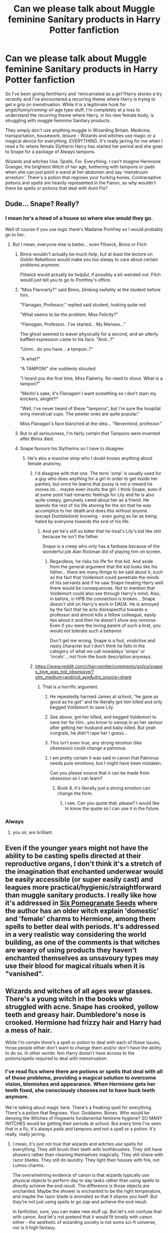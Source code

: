 #+TITLE: Can we please talk about Muggle feminine Sanitary products in Harry Potter fanfiction

* Can we please talk about Muggle feminine Sanitary products in Harry Potter fanfiction
:PROPERTIES:
:Author: Darkhorse_17
:Score: 125
:DateUnix: 1595145268.0
:DateShort: 2020-Jul-19
:FlairText: Discussion
:END:
So I've been giving fem!Harry and 'reincarnated as a girl'!Harry stories a try recently and I've encountered a recurring theme where Harry is trying to get a grip on menstruation. While it is a legitimate hook for angst/funny/coming-of-age type stuff, I'm completely at a loss to understand the recurring theme where Harry, in his new female body, is struggling with muggle feminine Sanitary products.

They simply don't use anything muggle in Wizarding Britain. Medicine, transportation, housework, leisure - Wizards and witches use magic or a magical device for everything. EVERYTHING. It's really jarring for me when I read a fic where female Slytherin Harry has started her period and she goes to Snape for a package of Always tampons.

Wizards and witches Use. Spells. For. Everything. I can't imagine Hermione Granger, the brightest Witch of her age, bothering with tampons or pads when she can just point a wand at her abdomen and say 'menstruum arrestum'. There's a potion that regrows your fucking bones. Contraceptive potions and spells are heavily represented in the Fanon, so why wouldn't there be spells or potions that deal with Aunt Flo?


** Dude... Snape? Really?
:PROPERTIES:
:Author: Jon_Riptide
:Score: 74
:DateUnix: 1595146214.0
:DateShort: 2020-Jul-19
:END:

*** I mean he's a head of a house so where else would they go.

Well of course if you use logic there's Madame Pomfrey so I would probably go to her.
:PROPERTIES:
:Author: Tokimi-
:Score: 55
:DateUnix: 1595152235.0
:DateShort: 2020-Jul-19
:END:

**** But I mean, everyone else is better... even Flitwick, Binns or Filch
:PROPERTIES:
:Author: Jon_Riptide
:Score: 38
:DateUnix: 1595154144.0
:DateShort: 2020-Jul-19
:END:

***** Binns wouldn't actually be much /help/, but at least the lecture on Goblin Rebellions would make you too sleepy to care about certain problems anymore.

Flitwick would actually be /helpful/, if possibly a bit weirded out. Filch would just tell you to go to Pomfrey's office.
:PROPERTIES:
:Author: PsiGuy60
:Score: 31
:DateUnix: 1595164759.0
:DateShort: 2020-Jul-19
:END:


***** "Miss Flannarty?" said Binns, blinking owlishly at the student before him.

"Flanagan, Professor," replied said student, looking quite red.

"What seems to be the problem, Miss Felicity?"

"/Flanagan/, Professor.. I've started... My Menses..."

The ghost seemed to waver physically for a second, and an utterly baffled expression came to his face. "And...?"

"Umm.. do you have... a tampon..?"

"A what?"

"A TAMPON!" she suddenly shouted.

"I heard you the first time, Miss Flaherty. No need to shout. What is a tampon?"

"Merlin's sake, it's /Flanagan/! I want something so I don't stain my knickers, alright?!"

"Well, I've never heard of these "tampons", but I'm sure the hospital wing menstrual cups. The pewter ones are quite popular."

Miss Flanagan's face blanched at the idea... "Nevermind, professor."
:PROPERTIES:
:Author: Vercalos
:Score: 16
:DateUnix: 1595198167.0
:DateShort: 2020-Jul-20
:END:


***** But in all seriousness, I'm fairly certain that Tampons were invented after Binns died.
:PROPERTIES:
:Author: Vercalos
:Score: 4
:DateUnix: 1595204539.0
:DateShort: 2020-Jul-20
:END:


***** Snape favours his Slytherins so I have to disagree.
:PROPERTIES:
:Author: Tokimi-
:Score: 3
:DateUnix: 1595156480.0
:DateShort: 2020-Jul-19
:END:

****** He's also a massive simp who I doubt knows anything about female anatomy.
:PROPERTIES:
:Score: 11
:DateUnix: 1595175605.0
:DateShort: 2020-Jul-19
:END:

******* I'd disagree with that one. The term 'simp' is usually used for a guy who does anything for a girl in order to get inside her panties, but once he learns that pussy is not a reward he moves on... maybe even insults the girl. I think Snape, even if at some point had romantic feelings for Lily and he is also quite creepy, genuinely cared about her as a friend. He spends the rest of his life atoning for the sin that he was accomplice to her death and does this without anyone (except Dumbledore) knowing - even going as far as being hated by everyone towards the end of his life.
:PROPERTIES:
:Author: I_love_DPs
:Score: 1
:DateUnix: 1595180946.0
:DateShort: 2020-Jul-19
:END:

******** And yet he's still so bitter that he treat's Lily's kid like shit because he isn't the father.

Snape is a creep who only has a fanbase because of the wonderful job Alan Rickman did of playing him on screen.
:PROPERTIES:
:Author: datcatburd
:Score: 7
:DateUnix: 1595192156.0
:DateShort: 2020-Jul-20
:END:

********* Regardless, he risks his life for that kid. And aside from the general argument that the kid looks like his father... there are many things to be said about it, such as the fact that Voldemort could penetrate the minds of his servants and if he saw Snape treating Harry well there would be consequences. Not to mention that Voldemort could also see through Harry's mind. Also, in before, in HPB the connection is broken... Snape doesn't shit on Harry's work in DADA. He is annoyed by the fact that he acts disrespectful towards a professor and almost kills a fellow colleague, easily lies about it and then he doesn't show any remorse. Even if you were the loving parent of such a brat, you would not tolerate such a behavior.

Don't get me wrong, Snape is a foul, vindictive and nasty character but I don't think he falls in the category of what we call nowadays 'simps' or 'incels'... not from the book description anyways.
:PROPERTIES:
:Author: I_love_DPs
:Score: 2
:DateUnix: 1595195299.0
:DateShort: 2020-Jul-20
:END:


******* [[https://www.reddit.com/r/harrypotter/comments/gsilzy/snapes_love_was_not_obsessive/?utm_medium=android_app&utm_source=share]]
:PROPERTIES:
:Author: Tokimi-
:Score: -3
:DateUnix: 1595179949.0
:DateShort: 2020-Jul-19
:END:

******** That is a horrific argument.

1) He repeatedly harmed James at school, "he gave as good as he got" and he literally got him killed and only begged Voldemort to save Lily.

2) See above, got her killed, and begged Voldemort to save her for him...you know to swoop in as her saviour after getting her husband and baby killed. But yeah congrats, he didn't rape her I guess...

3) This isn't even true, any strong emotion (like obsession) could change a patronus.
:PROPERTIES:
:Score: 13
:DateUnix: 1595180488.0
:DateShort: 2020-Jul-19
:END:

********* I am pretty certain it was said in canon that Patronus needs pure emotions, but I might have been mistaken.

Can you please source that it can be made from obsession so I can learn?
:PROPERTIES:
:Author: Tokimi-
:Score: 0
:DateUnix: 1595189837.0
:DateShort: 2020-Jul-20
:END:

********** Book 6, it's literally just a strong emotion can change the form.
:PROPERTIES:
:Score: 4
:DateUnix: 1595191860.0
:DateShort: 2020-Jul-20
:END:

*********** I see. Can you quote that, please? I would like to know the quote so I can use it in the future.
:PROPERTIES:
:Author: Tokimi-
:Score: 1
:DateUnix: 1595237839.0
:DateShort: 2020-Jul-20
:END:


*** Always
:PROPERTIES:
:Author: DeDe_at_it_again
:Score: 10
:DateUnix: 1595179639.0
:DateShort: 2020-Jul-19
:END:

**** you sir, are brilliant.
:PROPERTIES:
:Author: nyajinsky
:Score: 1
:DateUnix: 1595179834.0
:DateShort: 2020-Jul-19
:END:


** Even if the younger years might not have the ability to be casting spells directed at their reproductive organs, I don't think it's a stretch of the imagination that enchanted underwear would be easily accessible (or super easily cast) and leagues more practical/hygienic/straightforward than muggle sanitary products. I really like how it's addressed in [[https://archiveofourown.org/works/7944847/chapters/18163144][Six Pomegranate Seeds]] where the author has an older witch explain 'domestic' and 'female' charms to Hermione, among them spells to better deal with periods. It's addressed in a very realistic way considering the world building, as one of the comments is that witches are weary of using products they haven't enchanted themselves as unsavoury types may use their blood for magical rituals when it is "vanished".
:PROPERTIES:
:Author: greysfanhp
:Score: 37
:DateUnix: 1595161242.0
:DateShort: 2020-Jul-19
:END:


** Wizards and witches of all ages wear glasses. There's a young witch in the books who struggled with acne. Snape has crooked, yellow teeth and greasy hair. Dumbledore's nose is crooked. Hermione had frizzy hair and Harry had a mess of hair.

While I'm certain there's a spell or potion to deal with each of those issues, those people either don't want to change them and/or don't have the ability to do so. In other words: fem Harry doesn't have access to the potions/spells required to deal with menstruation.
:PROPERTIES:
:Author: Ash_Lestrange
:Score: 83
:DateUnix: 1595146347.0
:DateShort: 2020-Jul-19
:END:

*** I've read fics where there are potions or spells that deal with all of those problems, providing a magical solution to overcome vision, blemishes and appearance. When Hermione gets her teeth fixed, she consciously chooses not to have buck teeth anymore.

We're talking about magic here. There's a freaking spell for everything. There's a potion that Regrows. Your. Goddamn. Bones. Who would be denying the Witches of Hogwarts fundamental feminine hygiene? SO MANY WITCHES would be getting their periods at school. But every time I've seen that in a fic, it's always pads and tampons and not a spell or a potion. It's really, really jarring.
:PROPERTIES:
:Author: Darkhorse_17
:Score: 33
:DateUnix: 1595147099.0
:DateShort: 2020-Jul-19
:END:

**** I mean, it's just not true that wizards and witches /use/ spells for everything. They still brush their teeth with toothbrushes. They still have showers rather than cleaning themselves magically. They still shave with razor blades. They still do laundry. They light their houses with fire, not Lumos charms.

The overwhelming evidence of canon is that wizards typically use physical objects to perform day to day tasks rather than using spells to directly achieve the end result. The difference is those objects are enchanted. Maybe the shower is enchanted to be the right temperature, and maybe the razor blade is animated so that it shaves you itself. But they're not just using spells to go /zap/ and achieve the end result.

In fanfiction, sure, you can make new stuff up. But let's not confuse that with canon. And let's not pretend that it would fit tonally with canon either - the aesthetic of wizarding society is not some sci-fi universe, nor is it high fantasy.

And I quite like it that way. This will probably result in my being called a boomer again, but I think there is a certain comfort in a well-made object. In our world of disposable fast fashion and vegetables that come wrapped in two layers of plastic, there is great attraction for me in the idea of the simpler life. Objects that are built to last rather than be thrown away after a single use. Vegetables that you've grown yourself. A fire which brings not just light and heat, but also atmosphere and the feeling of being home.

As Muggles, there are many good reasons why we don't use fires anymore. They're fiddly to start. They make a mess. They create carbon emissions. They're difficult to regulate and you can easily get too hot.

But with magic, you can have the benefits without the drawbacks. And once you can do that, I think the "traditional" option is just superior to the "modern" one. Why would wizards stick a Lumos charm in the ceiling like a magical light bulb, when they could have a cosy, instant-start, no-mess, magically regulated fire burning happily in the hearth? Why would they use a spell to wash, thereby robbing themselves of the relaxing, mind-clearing ritual of water?

*All that said:* with respect to periods, in VP I simply have the girls take a potion each full moon. So long as they take the potion, they don't get periods.
:PROPERTIES:
:Author: Taure
:Score: 55
:DateUnix: 1595148576.0
:DateShort: 2020-Jul-19
:END:

***** I always bought into the idea that the physical object grounded the enchantment through some kind of semiotic link.

For instance, the Floo network is connected to people homes through the hearth, the heart of any home.
:PROPERTIES:
:Author: Faeriniel
:Score: 9
:DateUnix: 1595173966.0
:DateShort: 2020-Jul-19
:END:


***** Nail on the head. I've had an essay stewing in my mind for a while about how wand casting magic is single threaded -- you only cast one spell at a time. From a user experience perspective, when you think of a wand as basically a souped up multi-tool/smartphone for this analysis, that sucks. The natural inclination and solution is to enchant things to have features and functions instead of relying on charms constantly. And you're totally right: there's a significant satisfaction (and market) with objects that do things.

Why cast a warming charm when clothes would most likely be already enchanted to keep your temperature regulated? That should be the default for all clothing, not just high end stuff.

Similarly, why couldn't undergarments be enchanted to vanish bodily fluids on contact. Take a potion for the cramps and balancing the hormones, sure, but the process of menstruation itself is very natural and unlikely to be messed with directly. They'd more likely just make it more convenient.

I actually have my AU set up where women's magical resonance fluctuates with their cycles (based off hormone levels). So they wouldn't want to completely remove periods. But that's just the direction I went with mine.
:PROPERTIES:
:Author: BrilliantShard
:Score: 3
:DateUnix: 1595179302.0
:DateShort: 2020-Jul-19
:END:

****** Well, I think in canon you can definitely maintain multiple spells simultaneously - and quite possibly can cast multiple spells simultaneously - but it's certainly a novel divergence for an AU.
:PROPERTIES:
:Author: Taure
:Score: 6
:DateUnix: 1595179631.0
:DateShort: 2020-Jul-19
:END:

******* It could also be a preference thing

while you could use a spell to shave, you would get a far worse shave then using an enchanted item designed by experts to shave you well

so it might literally not be worth the time investment to learn the spell oh and if you want to try a different beard style, you might have to learn a completely different spell but your mate who bought the enchated razor can change things up how he wants and we know wizards can grow hair with magic so perhaps the razor is also enchanted to do that so if you shave and change your mind the razor will regrow the hair for you
:PROPERTIES:
:Author: CommanderL3
:Score: 5
:DateUnix: 1595180662.0
:DateShort: 2020-Jul-19
:END:


******* Oh? I'll have to have a closer look again. Can you think of any examples off the top of your head?
:PROPERTIES:
:Author: BrilliantShard
:Score: 1
:DateUnix: 1595186944.0
:DateShort: 2020-Jul-19
:END:

******** *Maintaining multiple spells simultaneously*

I feel like this is too innumerable to count. Flitwick levitating hundreds of ornaments at Christmas time. Neville remaining petrified while the trio completed the 3rd corridor tasks in PS. Any time anyone casts a protective charm then goes on to cast other spells from within its protection. Casting spells while dissilusioned.

I can't think of any example of a spell failing because a wizard then went on to cast a different spell. The fact that spells stay in effect once you've cast them is kinda the basis of their whole society. And the system you're proposing, where wizards use lots of objects with spells on them, relies on this exact fact. A charm on an object is still just a charm; if casting another spell cancelled the previous charm you had cast, that would include charms you had cast on objects.

*Casting multiple spells simultaneously*

This is rarer. The most obvious example is Harry casting 3 stunners at once in DH, where he is holding 3 wands. That's a pretty limited and specific example, but it shows that it's possible in theory to cast multiple spells simultaneously.

I don't think it's limited to situations where you are holding multiple wands, however. I'm fairly sure Dumbledore's animation of the statues in OotP must have involved numerous spells at once: one, to bring them to life, a second, to direct them to follow his will (we see in HBP that Hermione uses a separate spell to direct the birds she has conjured), a third, to strengthen/shield them (Bellatrix's spells bounce off them after Dumbledore animated them, where a moment before, when confronting Harry, she had blown off a statue's head with a single spell). So I think Dumbledore cast 3 spells on 3 different statues with a single wave of his (single) wand.
:PROPERTIES:
:Author: Taure
:Score: 3
:DateUnix: 1595187831.0
:DateShort: 2020-Jul-20
:END:

********* Ah, right, so what I meant by single threaded was the second category there. My understanding (or implementation) is that once most spells are cast, they don't require sustained magical concentration, and you're free to cast another. Some spells like the Patronus might differ, and wouldn't allow you to cast another spell until you stop the patronus.

The multiple wands instance is a good counter example, as far as canon goes. It seems an extreme outlier, though, and if it didn't have some kind of significant drawback I think you'd see wizards dual-weilding all the time, instead of never.

The Dumbledore instance could be interpreted many different ways. I always thought of it in a similar fashion to the duel between McGonagall and Snape with the rapid fire free transfiguration. After a certain degree of skill and experience it appears that you transcend individual spells and bend reality directly.

My main line of thought on this subject is thinking about tactics in combat. Tempo is huge in combat, whether in martial arts, swordplay, MtG, chess, whatever, so determining the rate at which someone can effectively cast spells is fundamental.
:PROPERTIES:
:Author: BrilliantShard
:Score: 1
:DateUnix: 1595188763.0
:DateShort: 2020-Jul-20
:END:


****** Clive Barker wrote a novel called Weaveworld where the female protagonist acquires of form of women-only magic that is literally called 'The Menstruum'. It's been awhile since I read it so I don't recall the details but it sounds remarkably similar.
:PROPERTIES:
:Author: Darkhorse_17
:Score: 2
:DateUnix: 1595193355.0
:DateShort: 2020-Jul-20
:END:

******* Huh, interesting! I've always thought that you could create a blood-based magic tied to menstruation. Possibly necromantic, because of the ties between periods and death vs life. It could have potential as a natural kind of necromancy, not evil.
:PROPERTIES:
:Author: BrilliantShard
:Score: 1
:DateUnix: 1595199469.0
:DateShort: 2020-Jul-20
:END:


***** my favourite take on magic is in the dingy corners of diagon ally, the unused classrooms of hogwarts, the weasley home in general. These places bring normalcy to magic that makes it so attractive to me. Not that magic is'nt this new discovery for a bright-eyed muggleborn entering a new world, but that it's also a well worn and old part of some other witch or wizard's life.

The older more careworn look make sense to me because it puts forth an impression of what I imagine magic would do to people's priorities. Maybe it's a look that's characterized by the wizarding world shuffling into the shadows, but that's not as whimsical for me.

I pine for the weasley house, though. To me it reads like a house held together by intention and magic. There's a homeliness inherent to a building that seemed to grow ramshackle for their needs. Where magic isn't used to negate every concern and worry. Where magic works hand in hand with time and effort. Where a mother's and father's love and care for their children builds an impossible house even as they struggle with poverty.

i'm tired and don't want to care about proofreading whateever the hell I just wrote,
:PROPERTIES:
:Author: OnAScaleOfDebauchery
:Score: 1
:DateUnix: 1595213128.0
:DateShort: 2020-Jul-20
:END:


**** Yeah, they would be getting their periods at ages 11 and 12ish, most likely, some of them before they even start Hogwarts. Are they ready to perform those spells on their own bodies right then, when they've barely learned anything? I think it's very likely that even if there are spells for this, they use muggle products at first, or hell, maybe the purebloods use what muggles used 200 years ago: a rag.
:PROPERTIES:
:Author: cavelioness
:Score: 14
:DateUnix: 1595152287.0
:DateShort: 2020-Jul-19
:END:

***** Average age of periods starting is between 10-14. I started mine at 13 so I always go for the later end rather than the earlier end of things.
:PROPERTIES:
:Author: YOB1997
:Score: 2
:DateUnix: 1595167639.0
:DateShort: 2020-Jul-19
:END:

****** I was almost 10, so I'd have had no hope with the spells - not even a wand.
:PROPERTIES:
:Author: Luna-shovegood
:Score: 5
:DateUnix: 1595180403.0
:DateShort: 2020-Jul-19
:END:


**** u/unspeakable3:
#+begin_quote
  Who would be denying the Witches of Hogwarts fundamental feminine hygiene?
#+end_quote

I just had to pull this comment out, and say, /everybody/. Look at the muggle world - in the UK, women have had to pay an additional tax on sanitary products because they're considered a 'luxury', a tax which has only been abolished in this year's budget (after a LOT of lobbying/protesting). Period poverty is a genuine thing experienced by many women. Girls across the globe have to miss school because of their periods. Realistically, I don't see why wizarding Britain and Hogwarts in particular (which seems to prefer to turn a blind eye to student safety and support anyway) would be any different.

That being said, it's not particularly something I'd like to read about in a fic and it amuses me that fem!Harry dealing with her period is so common that it appears to be a trope!
:PROPERTIES:
:Author: unspeakable3
:Score: 37
:DateUnix: 1595156612.0
:DateShort: 2020-Jul-19
:END:

***** Sexism doesn't exist in the wizarding world because magic is the great equaliser that the Muggle world doesn't have. You simply are wrong.
:PROPERTIES:
:Author: SnobbishWizard
:Score: -5
:DateUnix: 1595181370.0
:DateShort: 2020-Jul-19
:END:


**** According to JK, Hogwarts students also used to come to Hogwarts by brooms or side-along apparition, they used to shit in the corridors and then clean after themselves, until they resorted to Muggle inventions such as trains and plumbing which made their lives easier.
:PROPERTIES:
:Author: I_love_DPs
:Score: 5
:DateUnix: 1595182376.0
:DateShort: 2020-Jul-19
:END:


**** Tl;dr: Thank you for this ride, I have never put so much thought into wizarding menstrual cycles before.

Feminine hygiene (and women's health in general) is under researched in the muggle world, so I can easily imagine that it would be in the wizarding world too.

I think the problem with a spell or potion is that you would come against the problem of side effects. Yes, wizards can regrow bones but it's extremely painful.

Also, what interactions would a period potion contraindict? Could taking such a potion only be necessary for cases like PCOS and endrometriosis where pain and significant health problems balance out, say, not being able to have grapefruits, hair or life saving potions? (Grapefruits interacts with many muggle medications.)

Does the potion itself cause side effects, perhaps headaches, stomach aches, mood changes, extra spots, a slightly green tinge, etc? Perhaps long term effects - hormone development (do you need a fixed quantity, would it be too changeable in teens) or can long term side effects occur if you take it too young?

Do you need to vary the dose or take it at particular times in the cycle? Under 16s generally have a settling in period with periods. As much as the idea of taking it at the full moon (a suggestion downthread) sounds highly convenient it doesn't match up which are typically far longer than the adult cycles. Even in adults, healthy cycles can be from 21-40 days. So if you're a teen who doesn't have or know the pattern yet, you'd be a bit fucked with a potion.

In the muggle world, a serious consideration for giving under 16s the pill is whether they are reliable enough to take the pill regularly. Teens are developmentally the same in both worlds so it strikes me that Madam Pomfrey/St Mungos might not prescribe potions to young people.

As for spells, well, the pre-OWL years mostly focus on spells on objects. For example, the Cheering Charm is an OWL level charm. Eloise Midgen, on the other hand, tried removing her spots without the experience and ability required and had to have her nose reattached, leaving it permanently off centre. If I remember correctly, the staff weren't very impressed about it.

On this basis, it seems to me that spelling periods away would be (at the earliest) a NEWT level skills with most women unable or wary of performing it. Potentially, it could even be something taught during Healer training and akin to a hysterectomy.

Since muggle products aren't electric, they shouldn't interfere with Hogwarts and therefore could easily be used by muggleborns who trust them more. There's also the fact that Hogwarts uses toilets and (as far as we know) toilet paper as well as baths and showers which seem to have a few special effects rather than being fundamentally different to muggle items. So at some point, muggle hygiene practices integrated with the wizarding world.

I can imagine that spelled products would be popular - for example a fabric pad (of sorts) which stops blood spilling onto clothes, but either sufficiently absorbs or vanishes (perhaps one variety is more expensive than the other) the flow. Given that wizards previously shat on the floor and vanished it rather than simply bespelled it out of them, this makes more sense to me.

Potentially something akin to a moon cup, for those who are less squeamish but don't don't enjoy the transit process from body to pad?
:PROPERTIES:
:Author: Luna-shovegood
:Score: 5
:DateUnix: 1595182994.0
:DateShort: 2020-Jul-19
:END:


*** u/Raesong:
#+begin_quote
  Dumbledore's nose is crooked
#+end_quote

But do we know if that's just a naturally occuring thing, or the result of Aberforth going for a bit of stress relief at one point?
:PROPERTIES:
:Author: Raesong
:Score: 1
:DateUnix: 1595173259.0
:DateShort: 2020-Jul-19
:END:

**** It's from Aberforth I believe, but that wouldn't make it permanent. Dumbledore most likely kept it as a reminder and/or a punishment.
:PROPERTIES:
:Author: Ash_Lestrange
:Score: 8
:DateUnix: 1595173529.0
:DateShort: 2020-Jul-19
:END:

***** Aberforth broke Albus' nose at Ariana's funeral if my memory is working properly today.
:PROPERTIES:
:Author: jeffala
:Score: 7
:DateUnix: 1595181765.0
:DateShort: 2020-Jul-19
:END:


** Women have been dealing with menstruation for thousands of years, without using modern tampons. I don't necessarily agree that there's a spell that just eliminates the whole process, but there's certain to be some form of dealing with it available in the magical world. In keeping with the rest of the world building, it's probably something old-fashioned in form, but with either an enchantment or the use of simple spells (e.g. scourgify) to make it as useful and safe as a modern Muggle tampon. I'm not sure exactly what that would be (or how disgusting or unpleasant it might seem), but I agree that the idea of going to a teacher for Muggle goods is ludicrous.
:PROPERTIES:
:Author: Tsorovar
:Score: 11
:DateUnix: 1595173080.0
:DateShort: 2020-Jul-19
:END:

*** Tampons, as a concept, are over three thousand years old. And that age is just what we can prove (Ancient Egyptians made them out of papyrus). I'm sure magical ones don't come with a plastic applicator, but them using something very similar to a modern tampon isn't impossible at all.
:PROPERTIES:
:Author: hrmdurr
:Score: 6
:DateUnix: 1595174020.0
:DateShort: 2020-Jul-19
:END:

**** This is essentially what I'm getting at. Historically women would have used something similar in concept, but different in materials and overall appearance. Or maybe there were other historical techniques that approached it slightly differently, I don't know. The point is the magical version's might not look like your pure white manufactured bullet, and certainly not made of rayon. Probably whatever was common in the 18th and 19th centuries, but with more magic.

Though one just directly using a magical plant is actually a good idea
:PROPERTIES:
:Author: Tsorovar
:Score: 6
:DateUnix: 1595174531.0
:DateShort: 2020-Jul-19
:END:

***** I am now imagining that girls' Hogwarts supply lists include a set of "Moon Rags" or some such thing.
:PROPERTIES:
:Author: ancientsnarkydragon
:Score: 2
:DateUnix: 1596948078.0
:DateShort: 2020-Aug-09
:END:


** I think there must be a charm for it. When the Trio was on the run, they had problems to shop even for their food, and I cannot recall Hermione running away to buy her Always monthly.
:PROPERTIES:
:Author: ceplma
:Score: 12
:DateUnix: 1595166494.0
:DateShort: 2020-Jul-19
:END:

*** Five days of periods on average, let's say you use 3-4 tampons/pads a day. So that's fifteen tampons. Fifteen a month. Let's say thirty come in a box. Hermione buys four boxes and throws them into her bag. Done.
:PROPERTIES:
:Author: YOB1997
:Score: 2
:DateUnix: 1595271584.0
:DateShort: 2020-Jul-20
:END:

**** You are obviously right. As a bloke (and husband of more than twenty years with the teenage daughter) I feel like you need whole avalanche of stuff to survive.
:PROPERTIES:
:Author: ceplma
:Score: 2
:DateUnix: 1595313113.0
:DateShort: 2020-Jul-21
:END:


** I mean, He(she) could always do the logical thing like fem!Harry did in 'The Archeologist' by Racke and RITUAL AWAY HER WOMB.
:PROPERTIES:
:Author: raikiriu
:Score: 18
:DateUnix: 1595156411.0
:DateShort: 2020-Jul-19
:END:

*** That fic was such a shitshow, I don't understand how anyone can seriously read it.
:PROPERTIES:
:Author: Uncommonality
:Score: 12
:DateUnix: 1595156724.0
:DateShort: 2020-Jul-19
:END:

**** I mean, sure, maybe my standards have dropped 2 or 3 levels, but I don't think it was meant to be taken totally seriously. But at least the sentence structure was fine, the plot held itself together, the curse breaking parts were interesting (as a fan of bloodborn and the souls games). It was a good distraction from the myriads of broken English, plot holes bigger than the original series plot holes, incomplete, abandoned, and otherwise impossible to read eye-cancers that ooze out of FFN and AO3
:PROPERTIES:
:Author: raikiriu
:Score: 6
:DateUnix: 1595157646.0
:DateShort: 2020-Jul-19
:END:

***** One of the things I most liked about that fic was how Harry was casually badass without really realizing it. One of the final scenes has +him+ her suddenly realizing that /maybe/ dueling the headmistress of Hogwarts to a standstill isn't something everyone can do.
:PROPERTIES:
:Author: ParanoidDrone
:Score: 4
:DateUnix: 1595184779.0
:DateShort: 2020-Jul-19
:END:


*** A Wishterectomy?
:PROPERTIES:
:Author: Darkhorse_17
:Score: 5
:DateUnix: 1595193573.0
:DateShort: 2020-Jul-20
:END:


** I do like fics that actually deal with the issue instead of ignoring it. It adds an element of realism
:PROPERTIES:
:Author: flitith12
:Score: 7
:DateUnix: 1595157153.0
:DateShort: 2020-Jul-19
:END:


** My head canon is Madam Pomfrey has a class just for girls where she introduces then to pads/tampons and teaches them the simple spell that vanishes all the blood so they can be instantly reused indefinitely.

Meanwhile the boys are told nothing so they have to learn about life from their parents and each other. One dreads to think what poor Neville thinks is going on. I imagine Hannah having to get be him a crash course in female anatomy.
:PROPERTIES:
:Author: Lumpyproletarian
:Score: 6
:DateUnix: 1595184335.0
:DateShort: 2020-Jul-19
:END:

*** You see I'm expecting the visit with Madam Pomfrey to be somewhat similar, where she sits down fem!Harry and gives her the talk, but then I'm expecting Madam Pomfrey TO PULL OUT HER FUCKING WAND AND TEACH FEM!HARRY THE FEMININE HYGIENE SPELLS BECAUSE SHE'S A FUCKING WITCH. I was not expecting Madam Pomfrey (or whoever showed fem!Harry the ropes) to pull out muggle feminine hygiene products in the third or fourth fic IN A ROW which addressed this.
:PROPERTIES:
:Author: Darkhorse_17
:Score: 0
:DateUnix: 1595193968.0
:DateShort: 2020-Jul-20
:END:

**** Who said they would be Muggle? Women used rags for centuries before tampons. Magical adopt useful tech all the time just slowly. Train? Wireless? Madam Menses Feminine Hygiene Perquisites?

And all the half-bloods and muggleborns are smuggling in Kotex
:PROPERTIES:
:Author: Lumpyproletarian
:Score: 3
:DateUnix: 1595242420.0
:DateShort: 2020-Jul-20
:END:


** I don't really know why it has to be addressed at all. I don't care how wizards deal with their poop, if their toilets just vanish it or if they've got a variant of whatever charm Lockhart used to vanish Harry's bones so they can vanish waste straight out of their colons, or if their toilets are magically (or non-magically) connected to the Muggle sewage system, or even if they just dump everything into the Lake. It really isn't relevant to character development or the plot, so you can think of whatever solution you want.
:PROPERTIES:
:Author: Aoloach
:Score: 5
:DateUnix: 1595160881.0
:DateShort: 2020-Jul-19
:END:

*** Hogwarts has toilets in canon, if only so they can get smashed up by Trolls or have a thousand-year-old Basilisk hiding in a secret tunnel behind the sink. Presumably the average toilet actually gets used and it's just kinda wired up to the wizard equivalent of a septic-tank.

That said, agreed. Unless it's actually super-relevant to the character or plot, just don't mention the unmentionables.
:PROPERTIES:
:Author: PsiGuy60
:Score: 7
:DateUnix: 1595164875.0
:DateShort: 2020-Jul-19
:END:

**** I think you'll find, actually, that all Hogwarts' toilets are enchanted to transport their contents to 1 foot directly above Vernon Dursley's head.
:PROPERTIES:
:Author: Taure
:Score: 10
:DateUnix: 1595168902.0
:DateShort: 2020-Jul-19
:END:

***** I know for a fact you're not serious (in fact I have it on good authority you're Taure) but I /really/ want a fic where that actually happens now.
:PROPERTIES:
:Author: PsiGuy60
:Score: 8
:DateUnix: 1595169650.0
:DateShort: 2020-Jul-19
:END:

****** Yes.
:PROPERTIES:
:Author: JustAFictionNerd
:Score: 1
:DateUnix: 1595187929.0
:DateShort: 2020-Jul-20
:END:


** I wouldn't necessarily say that there's a spell to outright stop menstruation, as that would come with its own pitfalls, but rather something that automatically vanishes the, er, mess somewhere along the way.

It /periodically/ vanishes it for as long as the spell is in use, I'd say. This also allows for greater opportunity for witches to go commando beneath their plain black robes whenever they want, just like the boys. ( ͡° ͜ʖ ͡°)

Magic is the great equaliser, yeah.
:PROPERTIES:
:Author: Vg65
:Score: 6
:DateUnix: 1595168574.0
:DateShort: 2020-Jul-19
:END:


** There's a potion for werewolves, I figure there was one to deal with periods as well. Thats always been my headcanon.
:PROPERTIES:
:Author: okelay
:Score: 2
:DateUnix: 1595172579.0
:DateShort: 2020-Jul-19
:END:


** I agreeeeee, in my headcanon, they must have potions to just not have you period, but just like taking muggle anti baby pills without pause, they still do mess up your hormones. so a lot of girls/women take different approach. spells to vanish it right when it's leaving, or underwear that takes it in and you just wash it afterwards. hell, even muggles have such underwear. the magical type would be just slimmer, basically just a normal one with a spell on it.

the reason why I don't believe they would use muggle products are quills. so they use quills instead of pens. do you really think they would take pads and tampons from the muggle world? most wizards don't even know how to dress muggle. and yes, there are muggleborns, but conventional pads only existed for what, a hundred years? you would think witches would find a way by then already.
:PROPERTIES:
:Author: nyajinsky
:Score: 2
:DateUnix: 1595180434.0
:DateShort: 2020-Jul-19
:END:


** There is a potion that you drink and the whole mess is done in 5 minutes and nobody can convince me otherwise.

My personal headcanon is that one of the best was invented by Helga Hufflepuff and because of that she is outside of Britain the best-known founder out of the four. After her Ravenclaw for some big fancy magic-theories. and then there were two dudes that decided around with each other or something
:PROPERTIES:
:Author: Schak_Raven
:Score: 2
:DateUnix: 1595238632.0
:DateShort: 2020-Jul-20
:END:


** Well, for my fic /A Different Perspective/ I used feminine sanitary products because I wanted Rose to experience all that stuff rather than "oh well how convenient, I don't need to be bothered with my period because magic handles everything in my life, right down to my puberty". That'd be boring AF.
:PROPERTIES:
:Author: StellaStarMagic
:Score: 1
:DateUnix: 1595227290.0
:DateShort: 2020-Jul-20
:END:


** Um... we see wizards use trains. And cars. And buses. And pots. And clocks. And...
:PROPERTIES:
:Author: AntonBrakhage
:Score: 1
:DateUnix: 1595982571.0
:DateShort: 2020-Jul-29
:END:

*** Wizards use the Hogwarts Express, which is a locomotive that only goes back and forth to the magical Village which is right next to their magical School. Wizards are seen using a single train to get back and forth to and from a magical destination.

The only car we ever see them using in the series is the Ford Anglia that is INVISIBLE TO MUGGLES AND ENCHANTED TO FLY.

The Knight Bus is a double decker Style bus, but its resemblance to muggle Transportation stops there.

When we see those pots in Molly's kitchen, they are washing themselves. Normal pots do not do that.

The clock in the Weasleys home isn't actually a clock; it's a dial that magically tells where every member of the family is and what they're up to.

Look I get it. Certain things in the Wizarding World seem mundane on the surface. However everything that Wizards and witches come into contact with gets touched by magic. Can you imagine the Ford Anglia being completely mundane, or the Knight Bus just being a regular muggle bus, or the Hogwarts Express just being another part of the British Rail System that only goes back and forth to Hogsmeade?

The Wizarding World has a sense of Wonder attached to it. Wizards using strictly muggle products and muggle items blows up my suspension of disbelief. The muggle-borns have a little wiggle room with this but even something as boring as cellophane tape had to be repurposed into spellotape. I'm assuming feminine hygiene would be handled by spells or potions but honestly I wouldn't mind If madam Pomfrey pulled out a packet of any of the magical Sanitary products which have been mentioned above; I do mind if it just says Tampax on the tin. It's not magical. It's lazy.
:PROPERTIES:
:Author: Darkhorse_17
:Score: 1
:DateUnix: 1595984430.0
:DateShort: 2020-Jul-29
:END:
